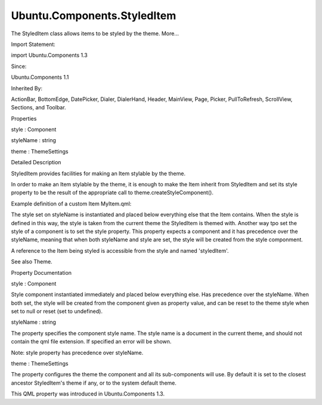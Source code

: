Ubuntu.Components.StyledItem
============================

.. raw:: html

   <p>

The StyledItem class allows items to be styled by the theme. More...

.. raw:: html

   </p>

.. raw:: html

   <!-- @@@StyledItem -->

.. raw:: html

   <table class="alignedsummary">

.. raw:: html

   <tr>

.. raw:: html

   <td class="memItemLeft rightAlign topAlign">

Import Statement:

.. raw:: html

   </td>

.. raw:: html

   <td class="memItemRight bottomAlign">

import Ubuntu.Components 1.3

.. raw:: html

   </td>

.. raw:: html

   </tr>

.. raw:: html

   <tr>

.. raw:: html

   <td class="memItemLeft rightAlign topAlign">

Since:

.. raw:: html

   </td>

.. raw:: html

   <td class="memItemRight bottomAlign">

Ubuntu.Components 1.1

.. raw:: html

   </td>

.. raw:: html

   </tr>

.. raw:: html

   <tr>

.. raw:: html

   <td class="memItemLeft rightAlign topAlign">

Inherited By:

.. raw:: html

   </td>

.. raw:: html

   <td class="memItemRight bottomAlign">

.. raw:: html

   <p>

ActionBar, BottomEdge, DatePicker, Dialer, DialerHand, Header, MainView,
Page, Picker, PullToRefresh, ScrollView, Sections, and Toolbar.

.. raw:: html

   </p>

.. raw:: html

   </td>

.. raw:: html

   </tr>

.. raw:: html

   </table>

.. raw:: html

   <ul>

.. raw:: html

   </ul>

.. raw:: html

   <h2 id="properties">

Properties

.. raw:: html

   </h2>

.. raw:: html

   <ul>

.. raw:: html

   <li class="fn">

style : Component

.. raw:: html

   </li>

.. raw:: html

   <li class="fn">

styleName : string

.. raw:: html

   </li>

.. raw:: html

   <li class="fn">

theme : ThemeSettings

.. raw:: html

   </li>

.. raw:: html

   </ul>

.. raw:: html

   <!-- $$$StyledItem-description -->

.. raw:: html

   <h2 id="details">

Detailed Description

.. raw:: html

   </h2>

.. raw:: html

   </p>

.. raw:: html

   <p>

StyledItem provides facilities for making an Item stylable by the theme.

.. raw:: html

   </p>

.. raw:: html

   <p>

In order to make an Item stylable by the theme, it is enough to make the
Item inherit from StyledItem and set its style property to be the result
of the appropriate call to theme.createStyleComponent().

.. raw:: html

   </p>

.. raw:: html

   <p>

Example definition of a custom Item MyItem.qml:

.. raw:: html

   </p>

.. raw:: html

   <pre class="qml"><span class="type"><a href="index.html">StyledItem</a></span> {
   <span class="name">id</span>: <span class="name">myItem</span>
   <span class="name">styleName</span>: <span class="string">&quot;MyItemStyle&quot;</span>
   }</pre>

.. raw:: html

   <p>

The style set on styleName is instantiated and placed below everything
else that the Item contains. When the style is defined in this way, the
style is taken from the current theme the StyledItem is themed with.
Another way tpo set the style of a component is to set the style
property. This property expects a component and it has precedence over
the styleName, meaning that when both styleName and style are set, the
style will be created from the style componment.

.. raw:: html

   </p>

.. raw:: html

   <p>

A reference to the Item being styled is accessible from the style and
named 'styledItem'.

.. raw:: html

   </p>

.. raw:: html

   <p>

See also Theme.

.. raw:: html

   </p>

.. raw:: html

   <!-- @@@StyledItem -->

.. raw:: html

   <h2>

Property Documentation

.. raw:: html

   </h2>

.. raw:: html

   <!-- $$$style -->

.. raw:: html

   <table class="qmlname">

.. raw:: html

   <tr valign="top" id="style-prop">

.. raw:: html

   <td class="tblQmlPropNode">

.. raw:: html

   <p>

style : Component

.. raw:: html

   </p>

.. raw:: html

   </td>

.. raw:: html

   </tr>

.. raw:: html

   </table>

.. raw:: html

   <p>

Style component instantiated immediately and placed below everything
else. Has precedence over the styleName. When both set, the style will
be created from the component given as property value, and can be reset
to the theme style when set to null or reset (set to undefined).

.. raw:: html

   </p>

.. raw:: html

   <pre class="qml"><span class="type"><a href="Ubuntu.Components.Button.md">Button</a></span> {
   <span class="name">text</span>: <span class="string">&quot;Press to reset&quot;</span>
   <span class="name">style</span>: <span class="name">Rectangle</span> {
   <span class="name">color</span>: <span class="string">&quot;tan&quot;</span>
   <span class="type"><a href="Ubuntu.Components.Label.md">Label</a></span> {
   <span class="type">anchors</span> {
   <span class="name">fill</span>: <span class="name">parent</span>
   <span class="name">margins</span>: <span class="name">units</span>.<span class="name">gu</span>(<span class="number">1</span>)
   }
   <span class="name">text</span>: <span class="name">styledItem</span>.<span class="name">text</span>
   }
   }
   <span class="name">onClicked</span>: <span class="name">style</span> <span class="operator">=</span> <span class="name">undefined</span>
   }</pre>

.. raw:: html

   <!-- @@@style -->

.. raw:: html

   <table class="qmlname">

.. raw:: html

   <tr valign="top" id="styleName-prop">

.. raw:: html

   <td class="tblQmlPropNode">

.. raw:: html

   <p>

styleName : string

.. raw:: html

   </p>

.. raw:: html

   </td>

.. raw:: html

   </tr>

.. raw:: html

   </table>

.. raw:: html

   <p>

The property specifies the component style name. The style name is a
document in the current theme, and should not contain the qml file
extension. If specified an error will be shown.

.. raw:: html

   </p>

.. raw:: html

   <pre class="qml"><span class="type"><a href="index.html">StyledItem</a></span> {
   <span class="name">id</span>: <span class="name">myItem</span>
   <span class="name">styleName</span>: <span class="string">&quot;MyItemStyle&quot;</span>
   }</pre>

.. raw:: html

   <p>

Note: style property has precedence over styleName.

.. raw:: html

   </p>

.. raw:: html

   <!-- @@@styleName -->

.. raw:: html

   <table class="qmlname">

.. raw:: html

   <tr valign="top" id="theme-prop">

.. raw:: html

   <td class="tblQmlPropNode">

.. raw:: html

   <p>

theme : ThemeSettings

.. raw:: html

   </p>

.. raw:: html

   </td>

.. raw:: html

   </tr>

.. raw:: html

   </table>

.. raw:: html

   <p>

The property configures the theme the component and all its
sub-components will use. By default it is set to the closest ancestor
StyledItem's theme if any, or to the system default theme.

.. raw:: html

   </p>

.. raw:: html

   <p>

This QML property was introduced in Ubuntu.Components 1.3.

.. raw:: html

   </p>

.. raw:: html

   <!-- @@@theme -->



